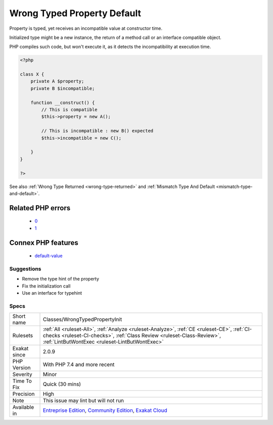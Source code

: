 .. _classes-wrongtypedpropertyinit:

.. _wrong-typed-property-default:

Wrong Typed Property Default
++++++++++++++++++++++++++++

.. meta::
	:description:
		Wrong Typed Property Default: Property is typed, yet receives an incompatible value at constructor time.
	:twitter:card: summary_large_image
	:twitter:site: @exakat
	:twitter:title: Wrong Typed Property Default
	:twitter:description: Wrong Typed Property Default: Property is typed, yet receives an incompatible value at constructor time
	:twitter:creator: @exakat
	:twitter:image:src: https://www.exakat.io/wp-content/uploads/2020/06/logo-exakat.png
	:og:image: https://www.exakat.io/wp-content/uploads/2020/06/logo-exakat.png
	:og:title: Wrong Typed Property Default
	:og:type: article
	:og:description: Property is typed, yet receives an incompatible value at constructor time
	:og:url: https://exakat.readthedocs.io/en/latest/Reference/Rules/Wrong Typed Property Default.html
	:og:locale: en
Property is typed, yet receives an incompatible value at constructor time.

Initialized type might be a new instance, the return of a method call or an interface compatible object.

PHP compiles such code, but won't execute it, as it detects the incompatibility at execution time.

.. code-block:: php
   
   <?php
   
   class X {
       private A $property;
       private B $incompatible;
       
       function __construct() {
           // This is compatible
           $this->property = new A();
           
           // This is incompatible : new B() expected
           $this->incompatible = new C();
           
       }
   }
   
   ?>

See also :ref:`Wrong Type Returned <wrong-type-returned>` and :ref:`Mismatch Type And Default <mismatch-type-and-default>`.

Related PHP errors 
-------------------

  + `0 <https://php-errors.readthedocs.io/en/latest/messages/Cannot+use+int+as+default+value+for+parameter+%24a+of+type+string.html>`_
  + `1 <https://php-errors.readthedocs.io/en/latest/messages/Cannot+use+int+as+default+value+for+property+x%3A%3A%24a+of+type+string.html>`_



Connex PHP features
-------------------

  + `default-value <https://php-dictionary.readthedocs.io/en/latest/dictionary/default-value.ini.html>`_


Suggestions
___________

* Remove the type hint of the property
* Fix the initialization call
* Use an interface for typehint




Specs
_____

+--------------+------------------------------------------------------------------------------------------------------------------------------------------------------------------------------------------------------------------------+
| Short name   | Classes/WrongTypedPropertyInit                                                                                                                                                                                         |
+--------------+------------------------------------------------------------------------------------------------------------------------------------------------------------------------------------------------------------------------+
| Rulesets     | :ref:`All <ruleset-All>`, :ref:`Analyze <ruleset-Analyze>`, :ref:`CE <ruleset-CE>`, :ref:`CI-checks <ruleset-CI-checks>`, :ref:`Class Review <ruleset-Class-Review>`, :ref:`LintButWontExec <ruleset-LintButWontExec>` |
+--------------+------------------------------------------------------------------------------------------------------------------------------------------------------------------------------------------------------------------------+
| Exakat since | 2.0.9                                                                                                                                                                                                                  |
+--------------+------------------------------------------------------------------------------------------------------------------------------------------------------------------------------------------------------------------------+
| PHP Version  | With PHP 7.4 and more recent                                                                                                                                                                                           |
+--------------+------------------------------------------------------------------------------------------------------------------------------------------------------------------------------------------------------------------------+
| Severity     | Minor                                                                                                                                                                                                                  |
+--------------+------------------------------------------------------------------------------------------------------------------------------------------------------------------------------------------------------------------------+
| Time To Fix  | Quick (30 mins)                                                                                                                                                                                                        |
+--------------+------------------------------------------------------------------------------------------------------------------------------------------------------------------------------------------------------------------------+
| Precision    | High                                                                                                                                                                                                                   |
+--------------+------------------------------------------------------------------------------------------------------------------------------------------------------------------------------------------------------------------------+
| Note         | This issue may lint but will not run                                                                                                                                                                                   |
+--------------+------------------------------------------------------------------------------------------------------------------------------------------------------------------------------------------------------------------------+
| Available in | `Entreprise Edition <https://www.exakat.io/entreprise-edition>`_, `Community Edition <https://www.exakat.io/community-edition>`_, `Exakat Cloud <https://www.exakat.io/exakat-cloud/>`_                                |
+--------------+------------------------------------------------------------------------------------------------------------------------------------------------------------------------------------------------------------------------+


